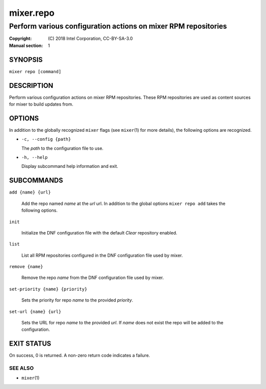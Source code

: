 ==========
mixer.repo
==========

---------------------------------------------------------------
Perform various configuration actions on mixer RPM repositories
---------------------------------------------------------------

:Copyright: \(C) 2018 Intel Corporation, CC-BY-SA-3.0
:Manual section: 1


SYNOPSIS
========

``mixer repo [command]``


DESCRIPTION
===========

Perform various configuration actions on mixer RPM repositories. These RPM
repositories are used as content sources for mixer to build updates from.


OPTIONS
=======

In addition to the globally recognized ``mixer`` flags (see ``mixer``\(1) for
more details), the following options are recognized.

-  ``-c, --config {path}``

   The `path` to the configuration file to use.

-  ``-h, --help``

   Display subcommand help information and exit.


SUBCOMMANDS
===========

``add {name} {url}``

    Add the repo named `name` at the `url` url. In addition to the global
    options ``mixer repo add`` takes the following options.

``init``

    Initialize the DNF configuration file with the default `Clear` repository
    enabled.

``list``

    List all RPM repositories configured in the DNF configuration file used by
    mixer.

``remove {name}``

    Remove the repo `name` from the DNF configuration file used by mixer.

``set-priority {name} {priority}``

    Sets the priority for repo `name` to the provided `priority`.

``set-url {name} {url}``

    Sets the URL for repo `name` to the provided `url`. If `name` does not exist
    the repo will be added to the configuration.


EXIT STATUS
===========

On success, 0 is returned. A non-zero return code indicates a failure.

SEE ALSO
--------

* ``mixer``\(1)
